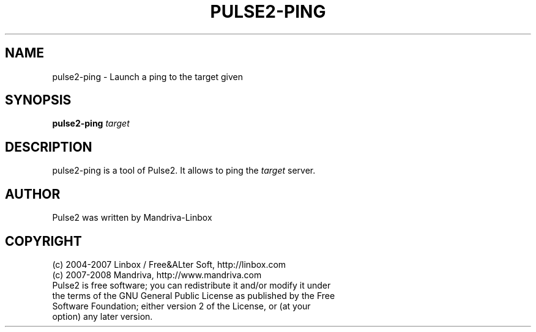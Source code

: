 .TH PULSE2-PING 1
.SH NAME
pulse2-ping \- Launch a ping to the target given
.SH SYNOPSIS
.B pulse2-ping
.RI " "target
.SH DESCRIPTION
pulse2-ping is a tool of Pulse2. It allows to ping the
.I target
server.
.SH AUTHOR
Pulse2 was written by Mandriva-Linbox
.SH COPYRIGHT
.TP
(c) 2004-2007 Linbox / Free&ALter Soft, http://linbox.com
.TP
(c) 2007-2008 Mandriva, http://www.mandriva.com
.TP
Pulse2 is free software; you can redistribute it and/or modify it under the terms of the GNU General Public License as published by the Free Software Foundation; either version 2 of the License, or (at your option) any later version.
